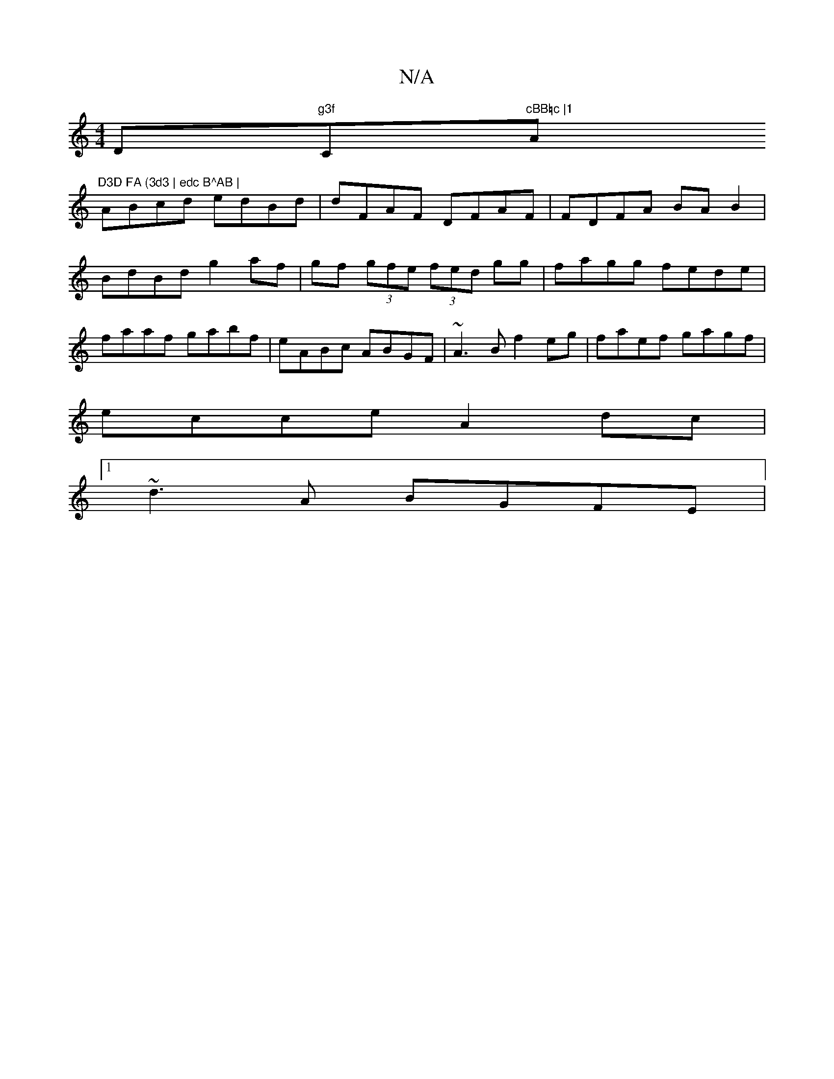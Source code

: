 X:1
T:N/A
M:4/4
R:N/A
K:Cmajor
D#"g3f "C"cBB=c |1 "A"D3D FA (3d3 | edc B^AB |
ABcd edBd | dFAF DFAF | FDFA BA B2 | BdBd g2 af | gf (3gfe (3fed gg|fagg fede|faaf gabf|eABc ABGF | ~A3B f2 eg | faef gagf |
ecce A2 dc |
[1 ~d3A BGFE | 